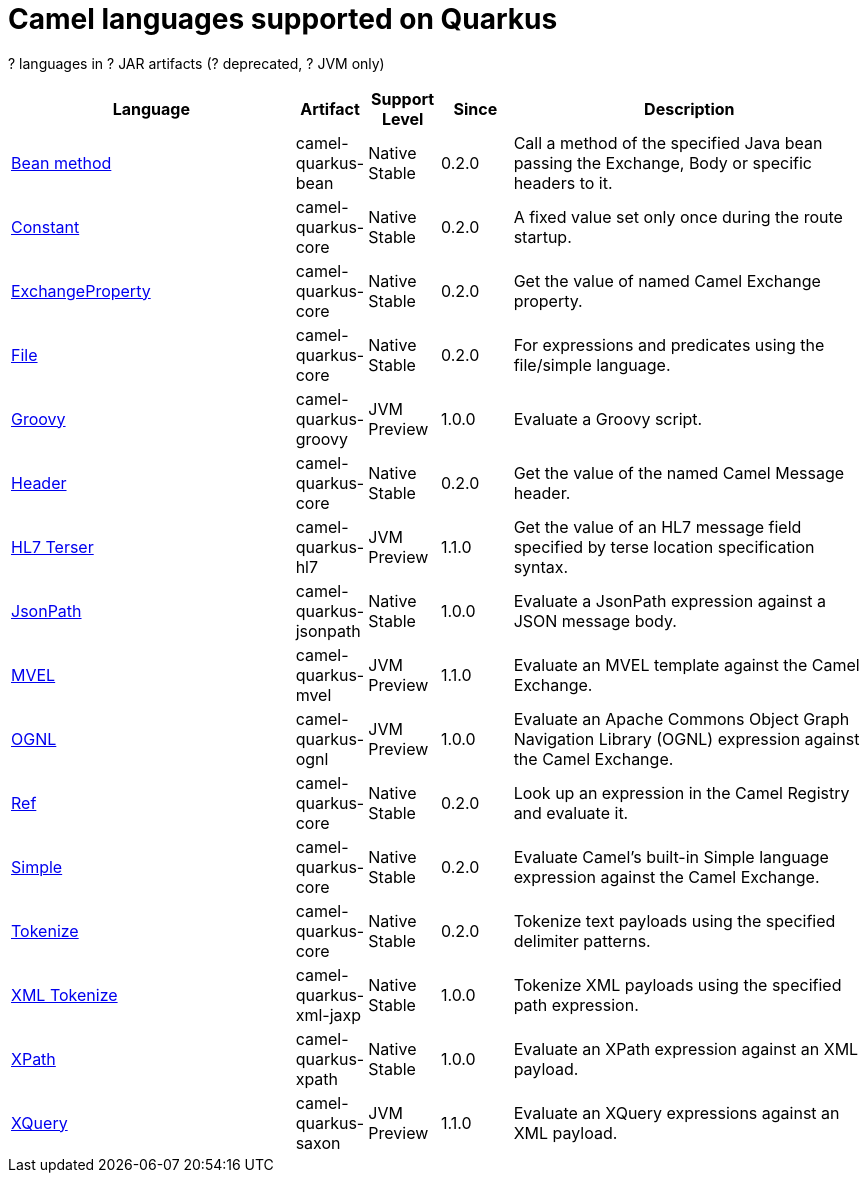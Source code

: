 // Do not edit directly!
// This file was generated by camel-quarkus-maven-plugin:update-doc-extensions-list

[camel-quarkus-languages]
= Camel languages supported on Quarkus

[#cq-languages-table-row-count]##?## languages in [#cq-languages-table-artifact-count]##?## JAR artifacts ([#cq-languages-table-deprecated-count]##?## deprecated, [#cq-languages-table-jvm-count]##?## JVM only)

[#cq-languages-table.counted-table,width="100%",cols="4,1,1,1,5",options="header"]
|===
| Language | Artifact | Support Level | Since | Description

| xref:reference/extensions/bean.adoc[Bean method] | [.camel-element-artifact]##camel-quarkus-bean## | [.camel-element-Native]##Native## +
Stable | 0.2.0 | Call a method of the specified Java bean passing the Exchange, Body or specific headers to it.

| xref:reference/extensions/core.adoc[Constant] | [.camel-element-artifact]##camel-quarkus-core## | [.camel-element-Native]##Native## +
Stable | 0.2.0 | A fixed value set only once during the route startup.

| xref:reference/extensions/core.adoc[ExchangeProperty] | [.camel-element-artifact]##camel-quarkus-core## | [.camel-element-Native]##Native## +
Stable | 0.2.0 | Get the value of named Camel Exchange property.

| xref:reference/extensions/core.adoc[File] | [.camel-element-artifact]##camel-quarkus-core## | [.camel-element-Native]##Native## +
Stable | 0.2.0 | For expressions and predicates using the file/simple language.

| xref:reference/extensions/groovy.adoc[Groovy] | [.camel-element-artifact]##camel-quarkus-groovy## | [.camel-element-JVM]##JVM## +
Preview | 1.0.0 | Evaluate a Groovy script.

| xref:reference/extensions/core.adoc[Header] | [.camel-element-artifact]##camel-quarkus-core## | [.camel-element-Native]##Native## +
Stable | 0.2.0 | Get the value of the named Camel Message header.

| xref:reference/extensions/hl7.adoc[HL7 Terser] | [.camel-element-artifact]##camel-quarkus-hl7## | [.camel-element-JVM]##JVM## +
Preview | 1.1.0 | Get the value of an HL7 message field specified by terse location specification syntax.

| xref:reference/extensions/jsonpath.adoc[JsonPath] | [.camel-element-artifact]##camel-quarkus-jsonpath## | [.camel-element-Native]##Native## +
Stable | 1.0.0 | Evaluate a JsonPath expression against a JSON message body.

| xref:reference/extensions/mvel.adoc[MVEL] | [.camel-element-artifact]##camel-quarkus-mvel## | [.camel-element-JVM]##JVM## +
Preview | 1.1.0 | Evaluate an MVEL template against the Camel Exchange.

| xref:reference/extensions/ognl.adoc[OGNL] | [.camel-element-artifact]##camel-quarkus-ognl## | [.camel-element-JVM]##JVM## +
Preview | 1.0.0 | Evaluate an Apache Commons Object Graph Navigation Library (OGNL) expression against the Camel Exchange.

| xref:reference/extensions/core.adoc[Ref] | [.camel-element-artifact]##camel-quarkus-core## | [.camel-element-Native]##Native## +
Stable | 0.2.0 | Look up an expression in the Camel Registry and evaluate it.

| xref:reference/extensions/core.adoc[Simple] | [.camel-element-artifact]##camel-quarkus-core## | [.camel-element-Native]##Native## +
Stable | 0.2.0 | Evaluate Camel's built-in Simple language expression against the Camel Exchange.

| xref:reference/extensions/core.adoc[Tokenize] | [.camel-element-artifact]##camel-quarkus-core## | [.camel-element-Native]##Native## +
Stable | 0.2.0 | Tokenize text payloads using the specified delimiter patterns.

| xref:reference/extensions/xml-jaxp.adoc[XML Tokenize] | [.camel-element-artifact]##camel-quarkus-xml-jaxp## | [.camel-element-Native]##Native## +
Stable | 1.0.0 | Tokenize XML payloads using the specified path expression.

| xref:reference/extensions/xpath.adoc[XPath] | [.camel-element-artifact]##camel-quarkus-xpath## | [.camel-element-Native]##Native## +
Stable | 1.0.0 | Evaluate an XPath expression against an XML payload.

| xref:reference/extensions/saxon.adoc[XQuery] | [.camel-element-artifact]##camel-quarkus-saxon## | [.camel-element-JVM]##JVM## +
Preview | 1.1.0 | Evaluate an XQuery expressions against an XML payload.
|===

++++
<script type="text/javascript">
var countedTables = document.getElementsByClassName("counted-table");
if (countedTables) {
    var i;
    for (i = 0; i < countedTables.length; i++) {
        var table = countedTables[i];
        var tbody = table.getElementsByTagName("tbody")[0];
        var rowCountElement = document.getElementById(table.id + "-row-count");
        rowCountElement.innerHTML = tbody.getElementsByTagName("tr").length;
        var deprecatedCountElement = document.getElementById(table.id + "-deprecated-count");
        deprecatedCountElement.innerHTML = tbody.getElementsByClassName("camel-element-deprecated").length;
        var jvmCountElement = document.getElementById(table.id + "-jvm-count");
        jvmCountElement.innerHTML = tbody.getElementsByClassName("camel-element-JVM").length;

        var artifactCountElement = document.getElementById(table.id + "-artifact-count");
        var artifactElements = tbody.getElementsByClassName("camel-element-artifact");
        var artifactIdSet = new Set();
        var j;
        for (j = 0; j < artifactElements.length; j++) {
            artifactIdSet.add(artifactElements[j].innerHTML);
        }
        artifactCountElement.innerHTML = artifactIdSet.size;
    }
}
</script>
++++
